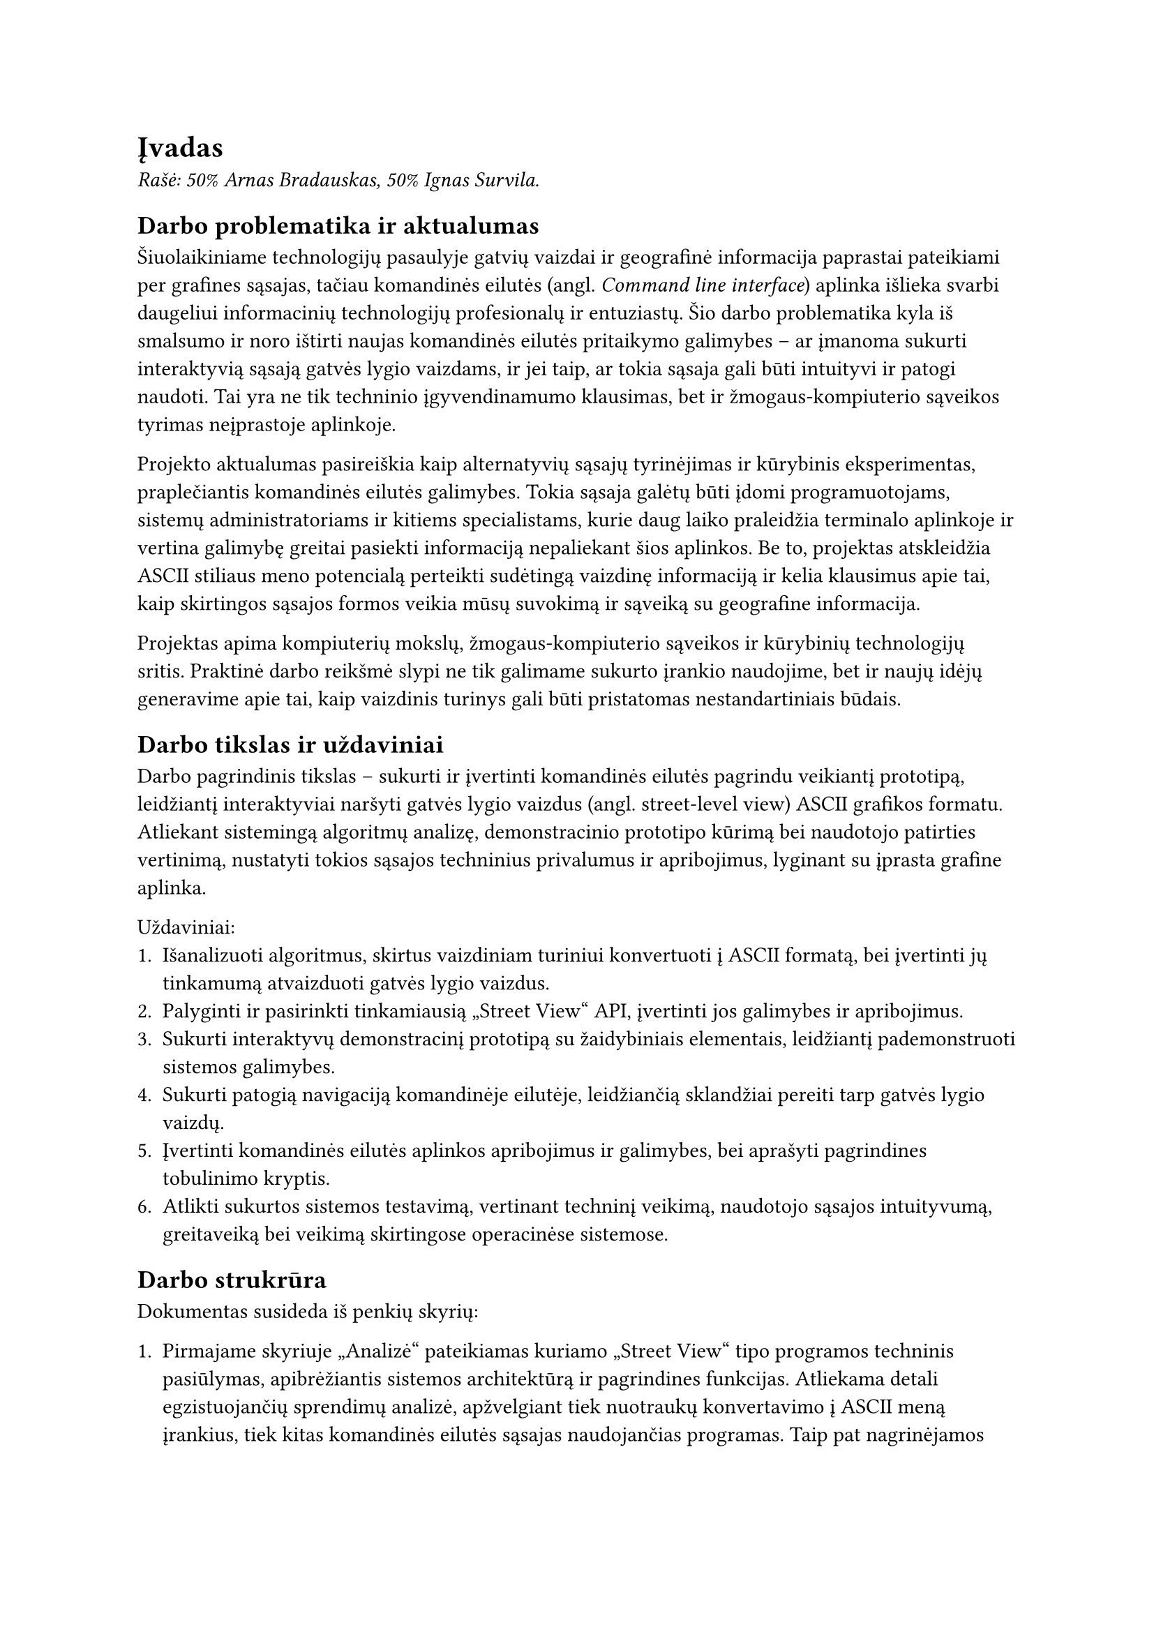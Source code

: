 = Įvadas<ivadas>

_Rašė: 50% Arnas Bradauskas, 50% Ignas Survila._

== Darbo problematika ir aktualumas

// „“

Šiuolaikiniame technologijų pasaulyje gatvių vaizdai ir geografinė informacija paprastai pateikiami per grafines sąsajas,
tačiau komandinės eilutės (angl. _Command line interface_) aplinka išlieka svarbi daugeliui informacinių technologijų profesionalų
ir entuziastų. Šio darbo problematika kyla iš smalsumo ir noro ištirti naujas komandinės eilutės pritaikymo galimybes --
ar įmanoma sukurti interaktyvią sąsają gatvės lygio vaizdams, ir jei taip, ar tokia sąsaja gali būti intuityvi ir
patogi naudoti. Tai yra ne tik techninio įgyvendinamumo klausimas, bet ir žmogaus-kompiuterio sąveikos tyrimas
neįprastoje aplinkoje.

Projekto aktualumas pasireiškia kaip alternatyvių sąsajų tyrinėjimas ir kūrybinis eksperimentas, praplečiantis
komandinės eilutės galimybes. Tokia sąsaja galėtų būti įdomi programuotojams, sistemų administratoriams ir kitiems
specialistams, kurie daug laiko praleidžia terminalo aplinkoje ir vertina galimybę greitai pasiekti informaciją
nepaliekant šios aplinkos. Be to, projektas atskleidžia ASCII stiliaus meno potencialą perteikti sudėtingą vaizdinę
informaciją ir kelia klausimus apie tai, kaip skirtingos sąsajos formos veikia mūsų suvokimą ir sąveiką su
geografine informacija.

Projektas apima kompiuterių mokslų, žmogaus-kompiuterio sąveikos ir kūrybinių technologijų sritis. Praktinė darbo
reikšmė slypi ne tik galimame sukurto įrankio naudojime, bet ir naujų idėjų generavime apie tai, kaip vaizdinis
turinys gali būti pristatomas nestandartiniais būdais.

== Darbo tikslas ir uždaviniai

Darbo pagrindinis tikslas -- sukurti ir įvertinti komandinės eilutės pagrindu veikiantį prototipą,
leidžiantį interaktyviai naršyti gatvės lygio vaizdus (angl. street-level view) ASCII grafikos formatu.
Atliekant sistemingą algoritmų analizę, demonstracinio prototipo kūrimą bei naudotojo patirties vertinimą,
nustatyti tokios sąsajos techninius privalumus ir apribojimus, lyginant su įprasta grafine aplinka.

Uždaviniai:
+ Išanalizuoti algoritmus, skirtus vaizdiniam turiniui konvertuoti į ASCII formatą,
  bei įvertinti jų tinkamumą atvaizduoti gatvės lygio vaizdus.
+ Palyginti ir pasirinkti tinkamiausią „Street View“ API, įvertinti jos galimybes ir apribojimus.
+ Sukurti interaktyvų demonstracinį prototipą su žaidybiniais elementais, leidžiantį pademonstruoti sistemos galimybes.
+ Sukurti patogią navigaciją komandinėje eilutėje, leidžiančią sklandžiai pereiti tarp gatvės lygio vaizdų.
+ Įvertinti komandinės eilutės aplinkos apribojimus ir galimybes, bei aprašyti pagrindines tobulinimo kryptis.
+ Atlikti sukurtos sistemos testavimą, vertinant techninį veikimą, naudotojo sąsajos intuityvumą,
  greitaveiką bei veikimą skirtingose operacinėse sistemose.

== Darbo strukrūra

Dokumentas susideda iš penkių skyrių:

+ Pirmajame skyriuje „Analizė“ pateikiamas kuriamo „Street View“ tipo programos techninis pasiūlymas, apibrėžiantis sistemos architektūrą
  ir pagrindines funkcijas. Atliekama detali egzistuojančių sprendimų analizė, apžvelgiant tiek nuotraukų konvertavimo į ASCII meną įrankius,
  tiek kitas komandinės eilutės sąsajas naudojančias programas. Taip pat nagrinėjamos techninės galimybės ir apribojimai, susiję su „Street View“
  tipo duomenų prieiga ir terminalo aplinkos grafinėmis ypatybėmis.

+ Antrajame skyriuje „Projektas“ detaliai aprašoma reikalavimų specifikacija, pristatomi pasirinkti projektavimo metodai, argumentuojamas „Scala“
  programavimo kalbos ir funkcinio programavimo principų pasirinkimas. Skyrius užbaigiamas sistemos statiniu vaizdu, pateikiant diegimo ir paketų diagramas.

+ Trečiajame skyriuje „Realizacija“ gilinamasi į praktinius komandinės eilutės techninius apribojimus ir jų įtaką projekto sprendimams.
  Aptariamas gatvės vaizdo duomenų tiekėjo („Mapillary“) ir papildomų sąsajų („TravelTime“, „Imgur“) pasirinkimas bei integravimas.
  Detaliai nagrinėjamas naudotojo sąsajos bibliotekos pasirinkimo procesas, lėmęs nuosavo TUI modulio kūrimą. Ypatingas dėmesys skiriamas
  įvairių nuotraukų konvertavimo į ASCII meną algoritmų realizacijai bei ASCII spalvų pritaikymui.

+ Ketvirtajame skyriuje „Testavimas“ pristatomas parengtas testavimo planas, apimantis vienetinius testus, naudotojo sąsajos (TUI) testavimą,
  našumo ir suderinamumo patikrinimus. Nurodomi testavimo kriterijai ir apžvelgiami testuotų programos dalių rezultatai, įskaitant ASCII
  meno generavimo algoritmų našumo palyginimą ir programos resursų naudojimo analizę.

+ Penktajame skyriuje „Dokumentacija naudotojui“ pateikiamas apibendrintas sistemos galimybių aprašymas ir išsamus naudotojo vadovas.
  Jame paaiškinama programos konfigūracija, įskaitant API raktų ir kitų parametrų nustatymą, programos paleidimas skirtingais režimais,
  pagalbos sistemos naudojimas ir pagrindinės valdymo komandos naršant vaizdus.

Galiausiai pateiktose išvadose apibendrinami projekto metu gauti rezultatai, įvertinama,
kaip pavyko pasiekti iškeltus tikslus ir įgyvendinti uždavinius.
Pateikiamos pagrindinės įžvalgos ir rekomendacijos galimam tolimesniam darbo plėtojimui.

== Sistemos apimtis

Kodo eilučių skaičius -- 10391. Iš jų:
- 5276 _.scala_ -- pagrindinis programos kodas.
- 1000 _.sh_ ir _.bat_ -- konfigūraciniai scenarjai.
- 5115 _.scala_ testai -- programos vienetų testai.

